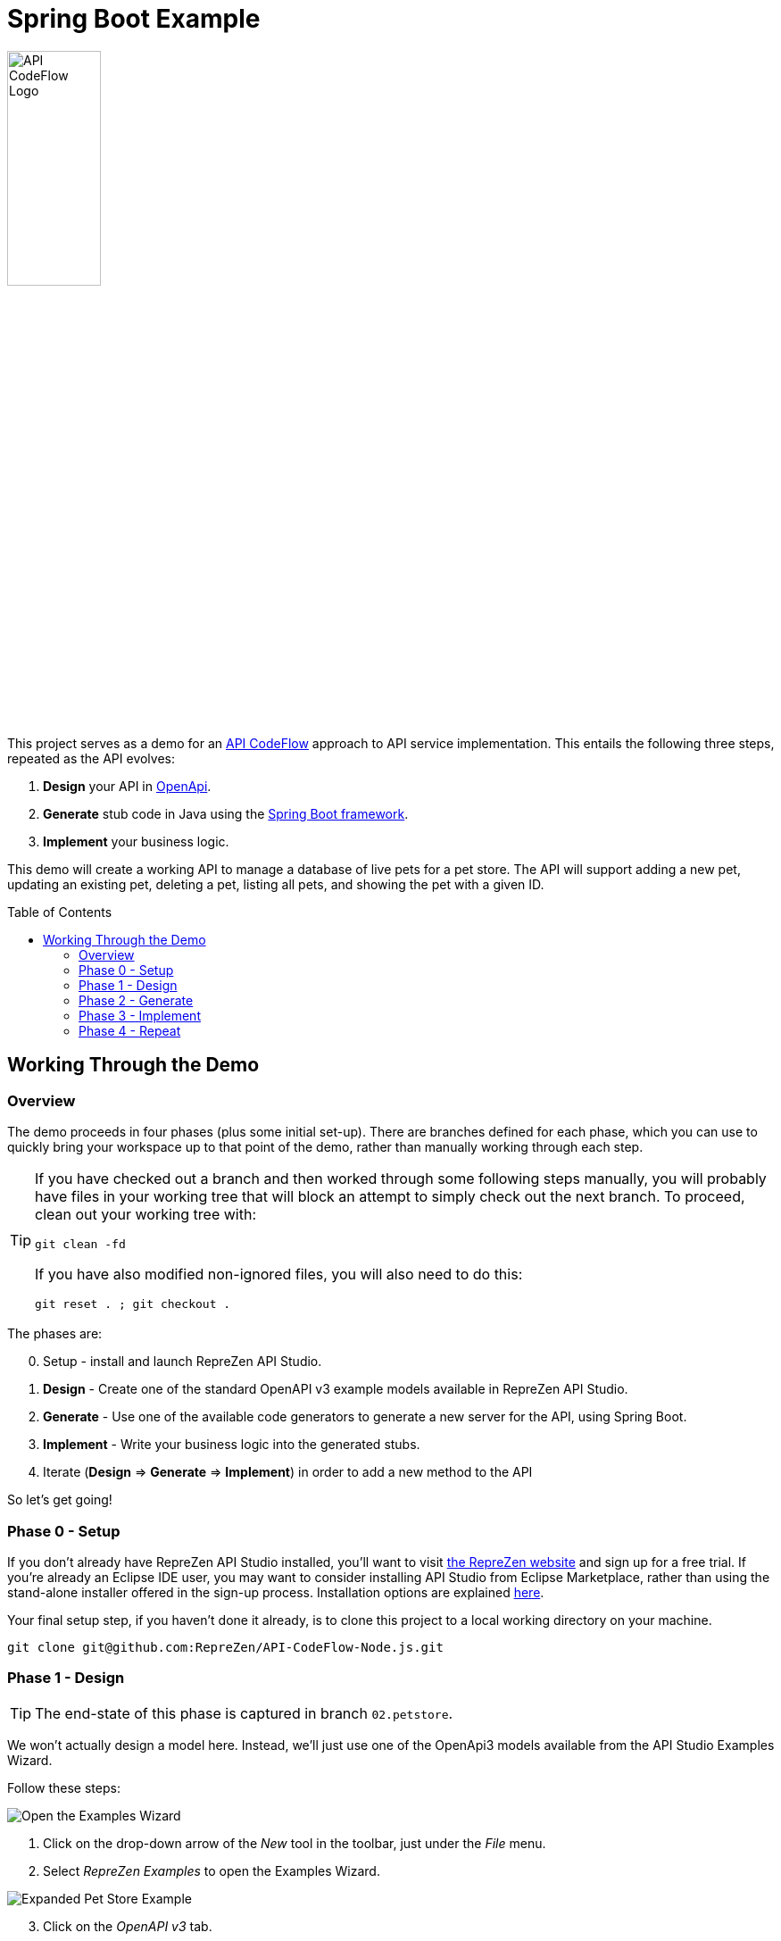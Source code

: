 = Spring Boot Example
ifdef::env-github[]
:tip-caption: :bulb:
:note-caption: :information_source:
:important-caption: :heavy_exclamation_mark:
:caution-caption: :fire:
:warning-caption: :warning:
endif::[]
:toc:
:toc-placement!:
:linkattrs:
:imagesdir: ./images

image::API-CodeFlow-Logo-1024w.png[API CodeFlow Logo,35%]

This project serves as a demo for an http://rzen.io/APICodeFlow[API CodeFlow^] approach to API
service implementation. This entails the following three steps,
repeated as the API evolves:

1. **Design** your API in https://github.com/OAI/OpenAPI-Specification[OpenApi^].
2. **Generate** stub code in Java using the https://spring.io/projects/spring-boot[Spring Boot framework^].
3. **Implement** your business logic.

This demo will create a working API to manage a database of live pets for a pet store. The API will
support adding a new pet, updating an existing pet, deleting a pet, listing all pets, and showing
the pet with a given ID.

toc::[]

== Working Through the Demo

=== Overview

The demo proceeds in four phases (plus some initial set-up). There are branches defined for each
phase, which you can use to quickly bring your workspace up to that point of the demo, rather than
manually working through each step.

[TIP]
====
If you have checked out a branch and then worked through some following steps manually, you will probably have files in your working tree that will block an attempt
to simply check out the next branch. To proceed, clean out your working tree with:

```
git clean -fd
```

If you have also modified non-ignored files, you will also need to do this:

```
git reset . ; git checkout .
```

====

The phases are:

[start=0]
0. Setup - install and launch RepreZen API Studio.

1. **Design** - Create one of the standard OpenAPI v3 example models available in RepreZen API Studio.

2. **Generate** - Use one of the available code generators to generate a new server for the API,
using Spring Boot.

3. **Implement** - Write your business logic into the generated stubs.

4. Iterate (**Design** => **Generate** => **Implement**) in order to add a new method to the API

So let's get going!

=== Phase 0 - Setup

If you don't already have RepreZen API Studio installed, you'll want to visit
https://www.reprezen.com[the RepreZen website^] and sign up for a free trial.
If you're already an Eclipse IDE user, you
may want to consider installing API Studio from Eclipse Marketplace, rather than using the
stand-alone installer offered in the sign-up process. Installation options are explained https://support.reprezen.com/support/solutions/articles/24000009587-reprezen-api-studio-installation-options-desktop-and-eclipse-ide-[here^].

Your final setup step, if you haven't done it already, is to clone this project to a local working
directory on your machine.

```
git clone git@github.com:RepreZen/API-CodeFlow-Node.js.git
```

=== Phase 1 - Design

TIP: The end-state of this phase is captured in branch `02.petstore`.

We won't actually design a model here. Instead, we'll just use one of the OpenApi3 models available from the API Studio Examples Wizard.

Follow these steps:

[.float-group]
--
[.right.thumb]
image::examples-wizard.png[Open the Examples Wizard]
1. Click on the drop-down arrow of the _New_ tool in the toolbar, just under the _File_ menu.

2. Select _RepreZen Examples_ to open the Examples Wizard.
--

[.float-group]
--
[.right.thumb]
image::petstore-example.png[Expanded Pet Store Example]
[start=3]
3. Click on the _OpenAPI v3_ tab.

4. Select the _Expanded Pet Store (v3)_ example, and press _Finish_.
--

[start=5]
5. You should see a new project in your workspace, and the example model file itself will automatically open in an editor.

6. Browse through the model briefly to familiarize yourself with its operations and other components.


=== Phase 2 - Generate

We'll make use of one of the built-in API Studio GenTemplates to create our server
implementation. This GenTemplate is one of dozens that are adapted for use in API Studio from the
https://github.com/OpenAPITools/openapi-generator[OpenAPI Generator^] open-source project.

TIP: We need to use a later version of the OpenAPI Generator library than is packaged with API
Studio at the time of this writing. Steps 6-9 below accomplish this.

Follow these steps:

[.float-group]
--
[.right.thumb]
image::create-gentarget.png[Create GenTarget]

1. In your model project, locate the `petstore-expanded.yaml` file in the `models` folder, and
double-click on it.

2. Click on the _Create a New GenTarget_ button in the toolbar, just to the left of the _Generate_
button/menu.
+
TIP: If you do not see this in the toolbar, be sure that you are in the **RepreZen** perspective, by
clicking on the appropriate button on the far right of the toolbar: image:reprezen-perspective.png[].
--

[.float-group]
--
[.right.thumb]
image::select-gentemplate.png[]
[start=3]
3. Type "spring" in the resulting dialog's search box, and you should see the **Java Spring
(Boot...)** GenTemplate in the list.

4. Select the **Java Spring** GenTemplate and press _Finish_. A new GenTarget is created in your
project, and the `.gen` file that describes it opens in an editor.
--

[start=5]
5. Modify the new `.gen` file (which should be showing now in your active editor) as shown in the
following table. You can copy/paste directly from this table into the `.gen` file.
[none]
+
[cols="30m,70m"]
|===
h|{set:cellbgcolor:white}
Parameter Name
h|{set:cellbgcolor:white}Value
{set:cellbgcolor:white}
2+^e|Output Location and Packages
{set:cellbgcolor:white}|relativeOutputDir|../../../implementation/springboot-petstore-demo
{set:cellbgcolor:white}|modelPackage|com.reprezen.demo.springboot.model
{set:cellbgcolor:white}|apiPackage|com.reprezen.demo.springboot.api
{set:cellbgcolor:white}|invokerPackage|com.reprezen.demo.springboot
{set:cellbgcolor:white}|configPackage|com.reprezen.demo.springboot.swaggerui
{set:cellbgcolor:white}|basePackage|com.reprezen.demo.springboot
{set:cellbgcolor:white}
2+^e|Maven Artifacts
{set:cellbgcolor:white}|groupId|com.reprezen.demo
{set:cellbgcolor:white}|artifactId|petstore-demo
{set:cellbgcolor:white}|artifactDescription|Demontration of API CodeFlow with Spring Boot generated from an OpenAPI3 doc
{set:cellbgcolor:white}
2+^e|Generated Java Classes
{set:cellbgcolor:white}|openApiCodegenConfig
a|
```
openApiCodegenConfig:
  hideGenerationTimestamp: true
  delegatePattern: true
  # the java8 option generates default methods in interfaces.
  # This means that omitting a required  method in an
  # implementation class does not cause an error to be flagged.
  # This reduces the effectiveneses of the API CodeFlow process.
  java8: false
```

TIP: This value is a YAML object.  In order to clarify how the value should appear in the .gen file,
we have included the property name with the vaule. That name, `openApiCodegenConfig`, is _not_ part
of the value.

|===


[.float-group]
--
[.right.thumb]
image::open-pom-file.png[]
[start=6]
6. Double-click on the model project's `pom.xml` file to open it in an editor.
+
WARNING: Make sure this file is the one at top-level in the model project, not the file of the same
name in the newly created GenTarget folder (or in any other GenTarget folder).

7. Click on the _Dependencies_ tab at the bottom of the editor, then click on the _Add..._ button.
--
[.float-group]
--
[.right.thumb]
image::pom-dependency.png[]
[start=8]
8. Fill out the dialog as shown, then click _OK_. Values (for copy/paste) are:
.. `org.openapitools`
.. `openapi-generator`
.. `3.2.3`

9. Save the `pom.xml` editor.
--

[start=10]
10. Run the generator, by clicking on the big `Generate` button in the toolbar. (Since we've been
actively editing the `.gen` file for the _Java Spring_ GenTarget, the menu should show that as
the generator to run. If not, click instead on the small arrow to the right, and select
_Spring Boot_ from the list of targets.)
+
[.thumb]
image::generate-button.png[]

[.float-group]
--
[.right.thumb]
image::import-maven.png[]
[start=11]
11. The prior step caused a new folder named `implementation` to appear in our model
project. Normally, generated files are placed in a folder named `generated` in the GenTarget folder,
but we changed that by editing the `relativeOutputDir` property in the `.gen` file.
+
We will now turn that `implementation` folder into a Java project in its own right. We can do that
easily because the generator created a Maven `pom.xml` file in the output directory.
+
Right-click on the `implementation` folder and select _Import..._, then select _Maven / Existing
Maven Projects_ in the resulting dialog, and press _Next_.
+
You should see your implementation folder in the _Root
Directory_ field, and the project should appear, already checked, in the _Projects_ list. Click
_Finish_ to create the project.
+
A build of the new project will start immediately, and will probably take several seconds.
--

=== Phase 3 - Implement

One of the generated class is an interface named `PetsApiDelegate`, in the
`com.reprezen.demo.springboot.api` package. In the next phase we will create a corresponding
implementation class, containing the business logic for our service.

Follow these steps:

[.float-group]
--
[.right.thumb]
image::pom-java8.png[]

1. Modify the `pom.xml` file so that the project is built using Java 8. This is needed because we
set the `java8` parameter to `false` in the `.gen` file. We did that to prevent generation of
default methods in generated interfaces, but we really do want to build with  Java8.
+
Open the `pom.xml` file in the new `petstore-demo` project, and alter its `java.version` property
value to `1.8`, then save the file.
--

[start=2]
2. Now that we've modified the `pom.xml` file, we need to add it to the `.openapi.generator.ignore`
file, so re-generation will leave our changes in place. The file has a format similar to git's
`.gitignore` file.
+
[.float-group]
--
[.right.thumb]
image::unfilter-dot-files.png[]
You probably won't see this file in project explorer, because by default, files with names starting
with a dot are not shown. You can show htem by opening the drop-down menu in the project explorer
toolbar and selecting _Filters and Customization..._. Uncheck the *.resources* checkbox, and you
should now see the `.openapi.generator.ignore` file.

Once you're able to see the file, open it and add `pom.xml` on a line by itself at the end.

TIP: You may want to re-check the *.* resources* filter once you've made this change.
--

[start=3]
3. We need to update the project so that the pom file changes will take effect. Right-click on the project
name, and select _Maven -> Update Project...`. Press _OK_ in the dialog that appears.
+
[.thumb]
image::maven-update.png[]

4. Create our implementation class. Start by right-clicking on the
`com.reprezen.demo.springboot.api` package in the `src/main/java` folder, and select _New ->
Class_. Name the class `PetsApiDelegateImpl`.
+
[.thumb]
image::create-class.png[]


5. Replace the text class definition with the following:
+
```Java
package com.reprezen.demo.springboot.api;

@Service
public class PetsApiDelegateImpl implements PetsApiDelegate {
 	private final Map<Long, Pet> pets = Maps.newHashMap();
	private long nextId = 0l;
 	@Override
	public ResponseEntity<Pet> addPet(NewPet newPet) {
		Pet petToAdd = new Pet();
		petToAdd.id(nextId++).name(newPet.getName()).tag(newPet.getTag());
		pets.put(petToAdd.getId(), petToAdd);
		return new ResponseEntity<>(petToAdd, HttpStatus.CREATED);
	}
 	@Override
	public ResponseEntity<Void> deletePet(Long id) {
		if (!pets.containsKey(id)) {
			return new ResponseEntity<>(HttpStatus.NOT_FOUND);
		}
		pets.remove(id);
		return new ResponseEntity<>(HttpStatus.NO_CONTENT);
	}
 	@Override
	public ResponseEntity<Pet> findPetById(Long id) {
		if (!pets.containsKey(id)) {
			return new ResponseEntity<>(HttpStatus.NOT_FOUND);
		}
		return new ResponseEntity<>(pets.get(id), HttpStatus.ACCEPTED);
	}
 	@Override
	public ResponseEntity<List<Pet>> findPets(List<String> tags, Integer limitObject) {
		int limit = limitObject == null ? Integer.MAX_VALUE : limitObject;
		List<Pet> filteredPets = pets.values().stream()//
				.filter(pet -> (tags == null || tags.isEmpty()) ? true : tags.contains(pet.getTag()))//
				.limit(limit)//
				.collect(Collectors.toList());
		return new ResponseEntity<>(filteredPets, HttpStatus.ACCEPTED);
	}
 }
```
+
TIP: We are using a simple `HashMap` to keep track of our pets. A real-life implementation would
presumably make use of a production database.
+
Don't freak out at all the red error markers! :-)

6. Add missing imports. Right-click in the editor and select _Source -> Organize Imports_.
+
[.thumb]
image::organize-imports.png[]

* Choose `com.google.common.collect.Maps` to resolve the `Maps` type.
* Choose `java.util.List` to resolve the `List` type.
* All other types should be resolved automatically.

7. Launch the service. Right-click on the `petstore-demo` project, and select _Run As -> Maven
build..._. In the dialog that appears, type `spring-boot:run` in the _Goals_ field, and click
_Run_.
+
[.thumb]
image::run-service.png[]

8. Exercise the service using Swagger-UI, by visiting http://localhost:8080/[^]. If you open the
`pets-api-controller` menu you'll see all the operations defined in the model. Click on any one of
them and click the _Try it out_ button to get an HTML form that you can use to actually send a
request to the running service.
+
[.thumb]
image::swagger-ui.png[]

=== Phase 4 - Repeat

Our service does not include any means to update an existing pet, other than deleting and recreating
the pet - an option that will fail to retain the originally assigned pet id.

We can fix this by adding a new PUT method. The operation will expect a pet id value as a path
parameterd and the new pet data in the request payload. The effect will be to replace an existing
pet record with that id.

Our approach for this and future API changes is to iterate on the API CodeFlow *Design -> Generate
-> Implement* cycle.

==== Repeat:Design


Open the `petstore-expanded.yaml` file in your model project, and add the new operation
definition to the `/pets/{id}` path item.

You can copy and paste the following into the file immediately after the `/pets/{id}:` line. Be
careful to maintain correct indentation; the method name `put` should be indented two to the right
as compared to the `/pets/{id}` path string.

```
    put: 
      description: Update a pet based on the ID
      operationId: updatePet
      requestBody:
        content: 
          "application/json":
            schema:
              $ref: "#/components/schemas/NewPet"
      parameters:
        - name: id
          in: path
          description: ID of pet to fetch
          required: true
          schema:
            type: integer
            format: int64
      responses:
        200:
          description: pet response
          content:
            application/json:
              schema:
                $ref: '#/components/schemas/Pet'
        default:
          description: unexpected error
          content:
            application/json:
              schema:
                $ref: '#/components/schemas/Error'
```
==== Repeat:Generate

Here we just re-run the `Spring Boot` GenTarget by pressing the big `Generate` button again.

Updated source files, reflecting the new PUT method, will replace most of the existing files in the
`petstore-demo` project. Our implementation class is not removed, and our customized `pom.xml` file
is not replaced (thanks to our listing it in the `.openapi-codegen-ignore` file).

==== Repeat:Implement

At this point, looks fine in the GUI, except in fact there is a problem with the `petstore-demo`
project. You can see this by selecting _Project -> Clean..._ in the toolbar, and clicking _Clean_ in
the resulting dialog. This will cause the demo project to be rebuilt, and the result will be an
error marker on the `PetsApiDelegateImpl` class.

This is not surprising, because the interface implemented by that class now declares a method,
`updatePet(Long, NewPet)`, that we never implemented. So of course, we now need to implement that
method.

Open the `PetsApiDelegateImpl` class, and add the following method definition to the class, then
save the file. An automatic rebuild will then clear the error marker.

```Java
@Override
public ResponseEntity<Pet> updatePet(Long id, NewPet newPet) {
	if (!pets.containsKey(id)) {
		return new ResponseEntity<>(HttpStatus.NOT_FOUND);
	}
	pets.get(id).name(newPet.getName()).tag(newPet.getTag());
	return new ResponseEntity<>(pets.get(id), HttpStatus.ACCEPTED);
}
```

You can now restart the service. Mmake sure to stop the previous launch first, by clicking on the red
*Terminate* button in the _Console_ view's toolbar. When you reload the Swagger-UI page, you'll find
that your PUT method is now available, along with the others.

